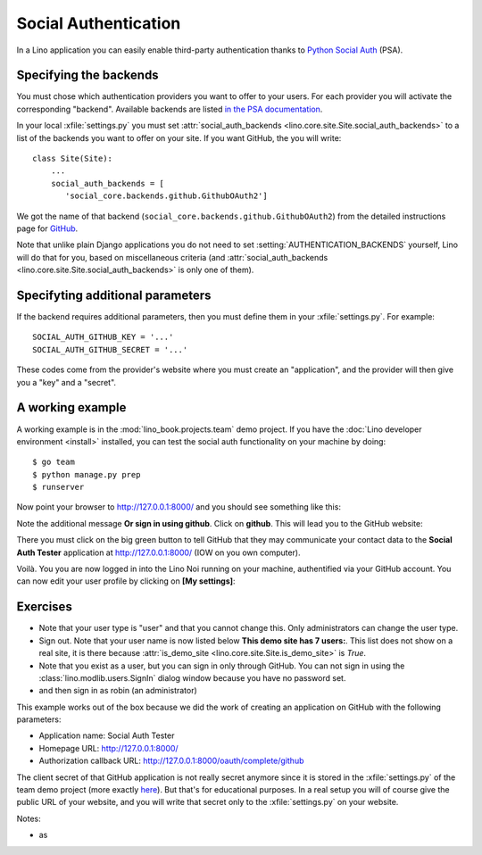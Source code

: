 .. _lino.socialauth:

=====================
Social Authentication
=====================

In a Lino application you can easily enable third-party authentication
thanks to `Python Social Auth
<https://github.com/python-social-auth>`__ (PSA).

Specifying the backends
=======================

You must chose which authentication providers you want to offer to
your users.  For each provider you will activate the corresponding
"backend". Available backends are listed `in the PSA documentation
<http://python-social-auth.readthedocs.io/en/latest/backends/>`__.

In your local :xfile:`settings.py` you must set
:attr:`social_auth_backends
<lino.core.site.Site.social_auth_backends>` to a list of the backends
you want to offer on your site.  If you want GitHub, the you will
write::

      class Site(Site):
          ...
          social_auth_backends = [
             'social_core.backends.github.GithubOAuth2']


We got the name of that backend
(``social_core.backends.github.GithubOAuth2``) from the detailed
instructions page for `GitHub
<http://python-social-auth.readthedocs.io/en/latest/backends/github.html>`__.

Note that unlike plain Django applications you do not need to set
:setting:`AUTHENTICATION_BACKENDS` yourself, Lino will do that for
you, based on miscellaneous criteria (and :attr:`social_auth_backends
<lino.core.site.Site.social_auth_backends>` is only one of them).

Specifyting additional parameters
=================================

If the backend requires additional parameters, then you must define
them in your :xfile:`settings.py`. For example::

    SOCIAL_AUTH_GITHUB_KEY = '...'
    SOCIAL_AUTH_GITHUB_SECRET = '...'
  
These codes come from the provider's website where you must create
an "application", and the provider will then give you a "key" and a
"secret".


A working example
=================

A working example is in the :mod:`lino_book.projects.team` demo
project.  If you have the :doc:`Lino developer environment <install>`
installed, you can test the social auth functionality on your machine
by doing::

    $ go team
    $ python manage.py prep
    $ runserver

Now point your browser to http://127.0.0.1:8000/ and you should see
something like this:

.. image:: socialauth1.png

Note the additional message **Or sign in using github**.
Click on **github**. This will lead you to the GitHub website:

.. image:: socialauth2.png

There you must click on the big green button to tell GitHub that they
may communicate your contact data to the **Social Auth Tester**
application at http://127.0.0.1:8000/ (IOW on you own computer).

.. image:: socialauth3.png

Voilà. You you are now logged in into the Lino Noi running on your
machine, authentified via your GitHub account. You can now edit your
user profile by clicking on **[My settings]**:

.. image:: socialauth4.png

Exercises
=========

- Note that your user type is "user" and that you cannot change this.
  Only administrators can change the user type.
  
- Sign out. Note that your user name is now listed below **This demo
  site has 7 users:**. This list does not show on a real site, it is
  there because :attr:`is_demo_site
  <lino.core.site.Site.is_demo_site>` is `True`.

- Note that you exist as a user, but you can sign in only through
  GitHub. You can not sign in using the
  :class:`lino.modlib.users.SignIn` dialog window because you have no
  password set.
  
- and then sign in as robin (an administrator)
           
This example works out of the box because we did the work of creating
an application on GitHub with the following parameters:

- Application name: Social Auth Tester
- Homepage URL: http://127.0.0.1:8000/
- Authorization callback URL: http://127.0.0.1:8000/oauth/complete/github

The client secret of that GitHub application is not really secret
anymore since it is stored in the :xfile:`settings.py` of the team
demo project (more exactly `here
<https://github.com/lino-framework/book/blob/master/lino_book/projects/team/settings/demo.py>`__). But
that's for educational purposes.  In a real setup you will of course
give the public URL of your website, and you will write that secret
only to the :xfile:`settings.py` on your website.



Notes:

- as
